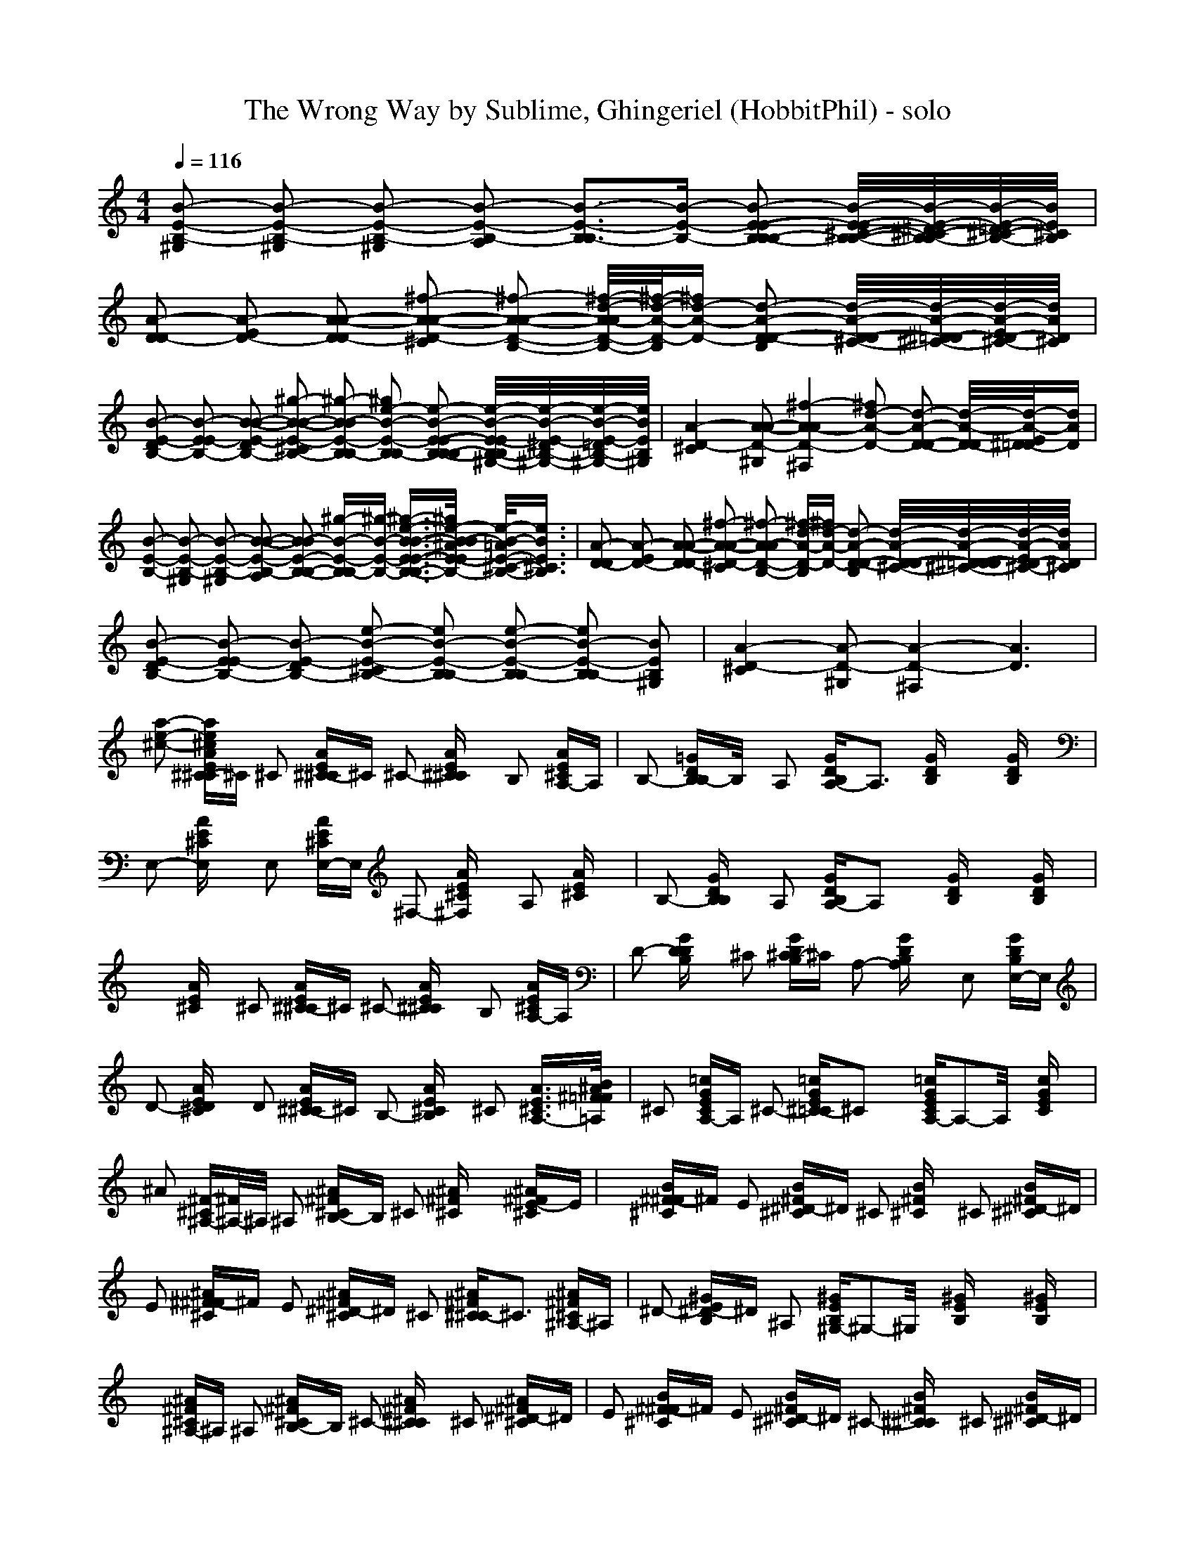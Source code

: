 X: 1
T: The Wrong Way by Sublime, Ghingeriel (HobbitPhil) - solo
M: 4/4
L: 1/16
Q:1/4=116
K:C % 0 sharps
% Vocals
% Guitar
[B2-E2-B,2-^G,2] [B2-E2-B,2-^G,2] [B2-E2-B,2-^G,2] [B2-E2-B,2-A,2] [B3-E3-B,3B,3-][B-E-B,-] [B2-E2-E2-B,2B,2-B,2-] [B/2-E/2-E/2^C/2-B,/2-B,/2-][B/2-E/2-^D/2^C/2-B,/2-B,/2][B/2-E/2-=D/2^C/2-B,/2-][B/2E/2^C/2B,/2]|[A2-D2D2-] [A2-E2D2-] [A2-A2-D2D2-] [^f2-A2-A2-D2-^C2] [^f2-A2-A2-D2-B,2-] [^f/2-d/2-A/2-A/2D/2-B,/2-][^f/2-d/2-A/2-D/2-B,/2][^fd-A-D-] [d2-A2-D2-D2-B,2] [d/2-A/2-D/2-D/2^C/2-][d/2-A/2-^D/2=D/2-^C/2-][d/2-A/2-E/2D/2-^C/2-][d/2A/2D/2^C/2]| \
[B2-E2-D2B,2-] [B2-E2E2-B,2-] [B2-B2-E2-D2B,2-] [^g2-B2-B2-E2-^C2B,2-] [^g2-B2-B2E2-B,2B,2-] [^g2e2-B2-E2-B,2B,2-] [e2-B2-E2-E2-B,2-B,2B,2-] [e/2-B/2-E/2-E/2B,/2-B,/2^G,/2-][e/2-B/2-E/2-^D/2B,/2-^G,/2-][e/2-B/2-E/2-=D/2B,/2-^G,/2-][e/2B/2E/2B,/2^G,/2]|[A4-D4-^C4] [A2-A2-D2-^G,2] [^f4-A4-A4D4-^F,4] [^f2d2-A2-D2-] [d2-A2-D2-D2-] [d/2-A/2-D/2-D/2][d/2-A/2-E/2^D/2=D/2-][dAD]|
[B2-E2-B,2-] [B2-E2-B,2-^G,2] [B2-E2-B,2-^G,2] [B2-B2-E2-B,2-A,2] [B2-B2E2-B,2-B,2-] [^g-B-E-B,B,-][^g-B-E-B,-] [^g3/2-e3/2-B3/2-B3/2-E3/2-E3/2-B,3/2-B,3/2-B,3/2-][^g/2e/2-B/2-B/2^A/2E/2-E/2B,/2-B,/2B,/2] [e/2-B/2-=A/2E/2-^C/2-B,/2-][e3/2B3/2E3/2^C3/2B,3/2]|[A2-D2-D2] [A2-E2D2-] [A2-A2-D2D2-] [^f2-A2-A2-D2-^C2] [^f2-A2-A2D2-B,2-] [^f-d-A-D-B,][^fd-A-D-] [d2-A2-D2-D2-B,2] [d/2-A/2-D/2-D/2-^C/2-][d/2-A/2-^D/2=D/2-D/2^C/2-][d/2-A/2-E/2D/2-^C/2-][d/2A/2D/2^C/2]| \
[B2-E2-D2B,2-] [B2-E2E2-B,2-] [B2-E2-D2B,2-] [e2-B2-E2-^C2B,2-] [e2B2-E2-B,2B,2-] [e2-B2-E2-B,2B,2-] [e2B2-E2-B,2B,2-] [B2E2B,2^G,2]|[A4-D4-^C4] [A2-D2-^G,2] [A4-D4-^F,4] [A6D6]|
[a2-e2-^c2-] [ae^cAE^C-^C]^C ^C2 [AE^C-^C]^C ^C2- [AE^C^C]x B,2 [AE^CA,-]A,|B,2- [=GDB,B,-]B,/2x/2 A,2 [GDB,A,-]A,3 [GDB,]x3 [GDB,]x| \
E,2- [AE^CE,]x E,2 [AE^CE,-]E, ^F,2- [AE^C^F,]x A,2 [AE^C]x|B,2- [GDB,B,]x A,2 [GDB,A,-]A,2x [GDB,]x3 [GDB,]x|
x2 [AE^C]x ^C2 [AE^C-^C]^C ^C2- [AE^C^C]x B,2 [AE^CA,-]A,|D2- [GDDB,]x ^C2 [GD^C-B,]^C A,2- [GDB,A,]x E,2 [GDB,E,-]E,| \
D2- [AED^C]x D2 [AE^C-^C]^C B,2- [AE^CB,]x ^C2 [A3/2E3/2^C3/2A,3/2-][B/2^A/2^F/2=F/2=A,/2]|^C2 [=cGECA,-]A, ^C2- [=cGE^C-=C]^C2x [=cGECA,-]A,2-A,/2x/2 [cGEC]x|
^A2 [^F-^C^A,-][^F/2^A,/2-]^A,/2 ^A,2 [^A^F^CB,-]B, ^C2 [^A^F^C]x3 [^A^FE-^C]E|x2 [B^F-^F^C]^F E2 [B^F^D-^C]^D ^C2 [B^F^C]x ^C2 [B^F^D-^C]^D| \
E2 [^A^F-^F^C]^F E2 [^A^F^D-^C]^D ^C2 [^A^F^C^C-]^C3 [^A^F^C^A,-]^A,|^D2- [^GE^D-B,]^D ^A,2 [^GEB,^G,-]^G,2-^G,/2x/2 [^GEB,]x3 [^GEB,]x|
x2 [^A^F^C^A,-]^A, ^A,2 [^A^F^CB,-]B, ^C2- [^A^F^C^C]x ^C2 [^A^F^D-^C]^D|E2 [B^F-^F^C]^F E2 [B^F^D-^C]^D ^C2- [B^F^C^C]x ^C2 [B^F^D-^C]^D| \
E2 [^A^F-^F^C]^F E2 [^A^F^D-^C]^D ^C2 [^A^F^C-^C]^C2-^C/2x/2 [^A^F^C^A,-]^A,|^D2- [^GE^D-B,]^D ^A,2 [^GEB,^G,-]^G,2-^G,/2x/2 [^GEB,]x3 [^GEB,]x|
x2 [B^F^D^D-B,]^D ^D2 [B^F^D-^DB,]^D ^D2 [B^FE-^DB,]E ^D2 [B^F^D^C-B,]^C|^C2- [=AE^C^C-]^C/2x/2 ^C2 [AE^CB,-]B, ^G,2- [A/2-E/2-^C/2-^G,/2][A/2E/2^C/2]x ^G,2 [AE^C^G,-]^G,| \
^F,2 [B^F^DB,^F,-]^F, ^F,2 [B^F^DB,^F,-]^F, ^G,2 [B^F^DB,^G,-]^G, B,2 [B^F^DB,B,-]B,|^C2- [AE^C^C]x B,2- [AE^CB,-]B,3/2x3/2 [AE^C^G,-]^G,3- [A/2-E/2-^C/2-^G,/2][A/2E/2^C/2][^G/2=G/2^D/2=D/2]x/2|
x2 [B^F^D^D-B,]^D ^D2 [B^F^D^D-B,]^D ^D2 [B^FE-^DB,]E ^D2 [B^F^D^C-B,]^C|^C2 [AE^C^C-]^C ^C2 [AE^CB,-]B, ^G,2 [AE^C]x ^G,2 [AE^C^G,-]^G,| \
^D2 [B^F^D-^DB,]^D ^D2 [B^F^D^C-B,]^C B,2 [B^F^DB,]x ^G,2 [B^F^DB,^F,-][=c/2=G/2E/2^F,/2-][^c/2^G/2=F/2^F,/2]|[=d3/2A3/2^F3/2D3/2-]D/2 [dA^FDB,-]B, D2- [dA^FDD-]D2-D/2x/2 [dA^FDB,-]B,3 [dA^FD]x|
[^G2-E2-B,2-^G,2] [^GEB,^G,-]^G, ^G,2 [^GEB,A,-]A, B,2- [^GEB,B,]x3 [^GED-B,]D-|D2 [AE-E^C]E D2 [AE^C^C-]^C B,2 [AE^C]x B,2 [AE^C-^C]^C| \
D2 [^GE-EB,]E D2 [^GE^C-B,]^C B,2- [^GEB,B,-]B,/2x/2 B,2 [^GEB,^G,-]^G,|^C2- [AE^C^C-]^C/2x/2 ^G,2 [AE^C^F,-]^F,2x [AE^C]x3 [AE^C]x|
x2 [^GEB,]x ^G,2 [^GEB,A,-]A, B,2 [^GEB,]x3 [^GED-B,]D-|D2 [AEE-^C]E D2 [AE^C-^C]^C B,2 [AE^C]x B,2 [AE^C^C-]^C| \
D2 [^GE-EB,]E D2 [^GE^C-B,]^C B,2- [^GEB,B,-]B, B,2 [^GEB,^G,-]^G,|^C2- [AE^C^C-]^C ^G,2 [AE^C^F,-]^F, x2 [AE^C]x3 [AE^C]x|
[A2-E2-^C2-] [AE^C-^C]^C ^C2 [AE^C-^C]^C ^C2- [AE^C^C-]^C/2x/2 B,2 [AE^CA,-]A,|B,2- [=GDB,B,-]B,/2x/2 A,2 [GDB,A,-]A, x2 [GDB,^F,-]^F,2-^F,/2x/2 [GDB,G,-]G,| \
D2- [AED-^C]D/2x/2 D2 [AE^C-^C]^C B,2- [AE^CB,]x ^C2- [AE^C^C-]^C/2x/2|x2 [GDB,]x3 [GE-DB,]E3 [GD^C-B,]^C3- [GD^C-B,]^C/2x/2|
x2 [AE^C^C-]^C ^C2 [AE^C^C-]^C ^C2- [AE^C^C-]^C B,2 [AE^CA,-]A,|B,2 [GD^C-B,]^C B,2 [GDB,A,-]A, ^F,2- [GDB,^F,-]^F,/2x/2 E,2 [GDB,^F,-]^F,| \
A,2- [AE^CA,-]A,/2x/2 A,2 [AE^C^F,-]^F, E,2- [AE^CE,-]E,/2x/2 ^F,2- [AE^C^F,]x|x2 [=cGEC]x3 [cGEC]x3 [cGEC]x3 [cGEC]x|
x16|x16| \
x16|x16|
x16|x16| \
x16|x16|
[^F2-^D2-B,2-] [^F^D-^DB,]^D ^D2 [B^F^D-^DB,]^D ^D2- [B^F^D^D-B,]^D/2x/2 ^C2 [B^F^DB,B,-]B,|^C2- [AE^C^C-]^C/2x/2 B,2 [AE^CB,-]B,2-B,/2x/2 [AE^C]x3 [AE^C^G,-]^G,/2x/2| \
^F,2- [B^F^DB,^F,-]^F,/2x/2 ^F,2 [B^F^DB,^F,-]^F, ^G,2- [B^F^DB,^G,-]^G,/2x/2 B,2- [B^F^DB,B,-]B,/2x/2|^C2- [AE^C^C-]^C/2x/2 B,2 [AE^CB,-]B,2-B,/2x/2 [AE^C]x3 [AE^C]x|
[^A/2=F/2]x3/2 [B^F^D-^DB,]^D ^D2 [B^F^D-^DB,]^D ^D2- [B^F^D^D-B,]^D/2x/2 ^C2 [B^F^DB,-B,]B,|E2- [=AEE-^C]E/2x/2 ^D2 [AE^D-^C]^D B,2- [AE^CB,-]B,/2x/2 ^G,2 [AE^C^F,-]^F,| \
[^A/2=F/2E/2-]E3/2- [B^FE-^DB,]E/2x/2 E2 [B^F^D^D-B,]^D ^C2- [B^F^D^C-B,]^C/2x/2 ^C2 [B^F^DB,-B,]B,|=D2 [d=A^FDB,-]B, D2- [dA^FDD-]D3 [d/2-A/2-^F/2-D/2-][d/2A/2^F/2D/2B,/2-]B,3 [dA^FD]x|
[^G2-E2-B,2-^G,2-] [^G^GEEB,B,^G,-]^G,/2x/2 ^G,2 [^GEB,A,-]A, B,2- [^GEB,B,-]B,/2x/2 B,2 [^GE^C-B,]^C|D2 [AE-E^C]E D2 [AE^C^C-]^C ^C2- [AE^C^C-]^C/2x/2 B,2 [AE^C^C-]^C| \
D2 [^GEE-B,]E D2 [^GE^C-B,]^C ^C2 [^GEB,-B,]B, B,2 [^GEB,^G,-]^G,|^C2- [AE^C^C-]^C/2x/2 ^G,2 [AE^C^F,-]^F,2-^F,/2x/2 [AE^C]x3 [AE^C]x|
x2 [^GEB,^G,-]^G, ^G,2 [^GEB,A,-]A, B,2 [^GEB,]x3 [^GEB,-B,]B,|D2 [AEE-^C]E D2 [AE^C^C-]^C D2 [AED-^C]D B,2 [AED-^C]D| \
x2 [^GEE-B,]E D2 [^GE^C-B,]^C B,2 [^GEB,B,-]B, B,2 [^GEB,^G,-]^G,|^C2- [AE^C^C-]^C/2x/2 ^G,2 [AE^C^F,-]^F, x2 [AE^C]x3 [A2E2^C2]|
[B2-^F2-^D2-B,2-] [BB^F^F^D-^D^DB,B,]^D ^D2 [B^F^D-^DB,]^D ^D2- [B^F^D^D-B,]^D/2x/2 ^C2 [B^F^DB,-B,]B,|^C2- [AE^C^C-]^C/2x/2 B,2 [AE^CB,-]B,2-B,/2x/2 [AE^C]x3 [AE^C^G,-]^G,| \
^D2- [B^F^D^D-B,]^D/2x/2 ^D2 [B^F^D^C-B,]^C B,2- [B^F^DB,B,-]B,/2x/2 ^C2- [B^F^D^CB,]x|x2 [AE^C]x3 [A^F-E^C]^F2-^F/2x/2 [AE^D-^C]^D3- [AE^D^C]x|
x2 [B^F^D-^DB,]^D ^D2 [B^F^D^D-B,]^D ^D2 [B^F^D-^DB,]^D ^C2 [B^F^DB,-B,]B,|^C2- [AE^C^C-]^C/2x/2 B,2 [AE^CB,-]B,2-B,/2x/2 [AE^C]x ^F,2 [AE^C^F,-]^F,| \
^D2- [B^F^D^D-B,]^D/2x/2 ^D2 [B^F^D^C-B,]^C B,2- [B^F^DB,B,-]B,/2x/2 ^C2 [B^F^DB,B,-]B,|=D2 B,2 D3-D/2x/2 B,6- B,
